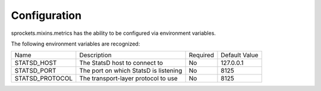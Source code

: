 Configuration
=============

sprockets.mixins.metrics has the ability to be configured via environment variables.

The following environment variables are recognized:

+-----------------+---------------------------------------+----------+---------------+
| Name            | Description                           | Required | Default Value |
+-----------------+---------------------------------------+----------+---------------+
| STATSD_HOST     | The StatsD host to connect to         | No       | 127.0.0.1     |
+-----------------+---------------------------------------+----------+---------------+
| STATSD_PORT     | The port on which StatsD is listening | No       | 8125          |
+-----------------+---------------------------------------+----------+---------------+
| STATSD_PROTOCOL | The transport-layer protocol to use   | No       | 8125          |
+-----------------+---------------------------------------+----------+---------------+
